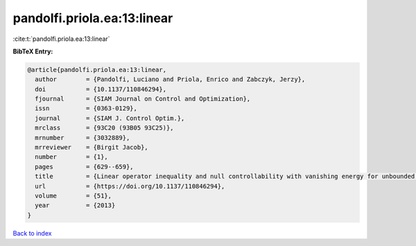 pandolfi.priola.ea:13:linear
============================

:cite:t:`pandolfi.priola.ea:13:linear`

**BibTeX Entry:**

.. code-block:: bibtex

   @article{pandolfi.priola.ea:13:linear,
     author        = {Pandolfi, Luciano and Priola, Enrico and Zabczyk, Jerzy},
     doi           = {10.1137/110846294},
     fjournal      = {SIAM Journal on Control and Optimization},
     issn          = {0363-0129},
     journal       = {SIAM J. Control Optim.},
     mrclass       = {93C20 (93B05 93C25)},
     mrnumber      = {3032889},
     mrreviewer    = {Birgit Jacob},
     number        = {1},
     pages         = {629--659},
     title         = {Linear operator inequality and null controllability with vanishing energy for unbounded control systems},
     url           = {https://doi.org/10.1137/110846294},
     volume        = {51},
     year          = {2013}
   }

`Back to index <../By-Cite-Keys.html>`_

